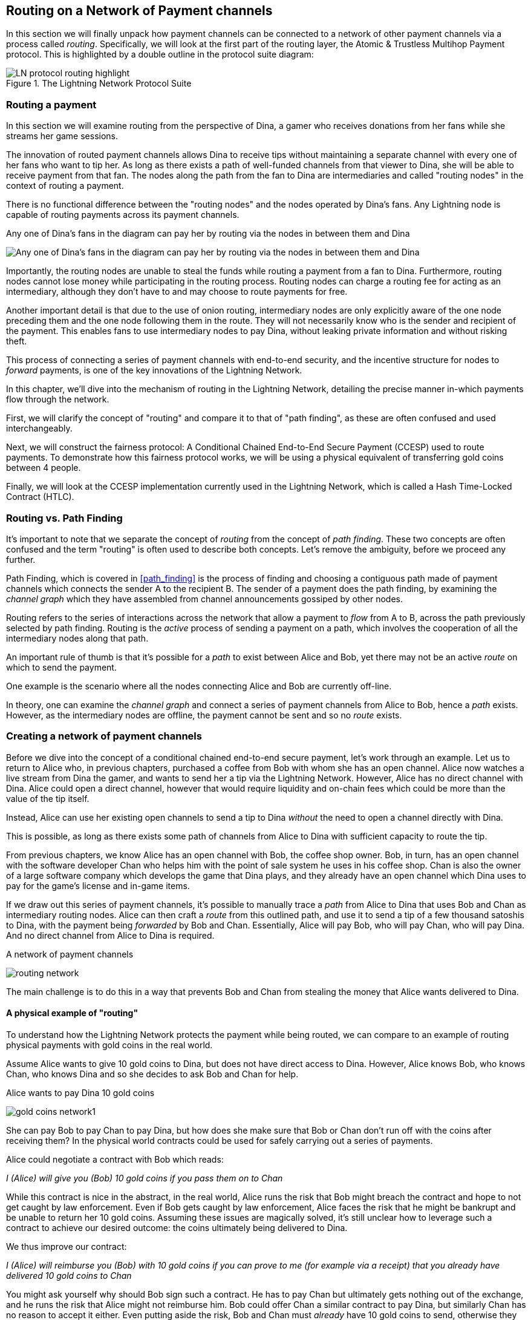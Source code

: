 [[routing_on_a_network_of_payment_channels]]
== Routing on a Network of Payment channels

In this section we will finally unpack how payment channels can be connected to a network of other payment channels via a process called _routing_. Specifically, we will look at the first part of the routing layer, the Atomic & Trustless Multihop Payment protocol. This is highlighted by a double outline in the protocol suite diagram:

[[LN_protocol_routing_highlight]]
.The Lightning Network Protocol Suite
image::images/LN-protocol-routing-highlight.png[]

=== Routing a payment

In this section we will examine routing from the perspective of Dina, a gamer who receives donations from her fans while she streams her game sessions.

The innovation of routed payment channels allows Dina to receive tips without maintaining a separate channel with every one of her fans who want to tip her.
As long as there exists a path of well-funded channels from that viewer to Dina, she will be able to receive payment from that fan.
The nodes along the path from the fan to Dina are intermediaries and called "routing nodes" in the context of routing a payment.

There is no functional difference between the "routing nodes" and the nodes operated by Dina's fans. Any Lightning node is capable of routing payments across its payment channels.

[[dina-routing-diagram]]
.Any one of Dina's fans in the diagram can pay her by routing via the nodes in between them and Dina
image:images/dina-routing-diagram.png["Any one of Dina's fans in the diagram can pay her by routing via the nodes in between them and Dina"]

Importantly, the routing nodes are unable to steal the funds while routing a payment from a fan to Dina.
Furthermore, routing nodes cannot lose money while participating in the routing process.
Routing nodes can charge a routing fee for acting as an intermediary, although they don't have to and may choose to route payments for free.

Another important detail is that due to the use of onion routing, intermediary nodes are only explicitly aware of the one node preceding them and the one node following them in the route.
They will not necessarily know who is the sender and recipient of the payment.
This enables fans to use intermediary nodes to pay Dina, without leaking private information and without risking theft.

This process of connecting a series of payment channels with end-to-end security, and the incentive structure for nodes to _forward_ payments, is one of the key innovations of the Lightning Network.

In this chapter, we'll dive into the mechanism of routing in the Lightning Network, detailing the precise manner in-which payments flow through the network.

First, we will clarify the concept of "routing" and compare it to that of "path finding", as these are often confused and used interchangeably.

Next, we will construct the fairness protocol: A Conditional Chained End-to-End Secure Payment (CCESP) used to route payments. To demonstrate how this fairness protocol works, we will be using a physical equivalent of transferring gold coins between 4 people.

Finally, we will look at the CCESP implementation currently used in the Lightning Network, which is called a Hash Time-Locked Contract (HTLC).

=== Routing vs. Path Finding

It's important to note that we separate the concept of _routing_ from the concept of _path finding_. These two concepts are often confused and the term "routing" is often used to describe both concepts. Let's remove the ambiguity, before we proceed any further.

Path Finding, which is covered in <<path_finding>> is the process of finding and choosing a contiguous path made of payment channels which connects the sender A to the recipient B. The sender of a payment does the path finding, by examining the _channel graph_ which they have assembled from channel announcements gossiped by other nodes.

Routing refers to the series of interactions across the network that allow a payment to _flow_ from A to B, across the path previously selected by path finding. Routing is the _active_ process of sending a payment on a path, which involves the cooperation of all the intermediary nodes along that path.

An important rule of thumb is that it's possible for a _path_ to exist between Alice and Bob, yet there may not be an active _route_ on which to send the payment.

One example is the scenario where all the nodes connecting Alice and Bob are currently off-line.

In theory, one can examine the _channel graph_ and connect a series of payment channels from Alice to Bob, hence a _path_ exists. However, as the intermediary nodes are offline, the payment cannot be sent and so no _route_ exists.

=== Creating a network of payment channels

Before we dive into the concept of a conditional chained end-to-end secure payment, let's work through an example.
Let us to return to Alice who, in previous chapters, purchased a coffee from Bob with whom she has an open channel.
Alice now watches a live stream from Dina the gamer, and wants to send her a tip via the Lightning Network.
However, Alice has no direct channel with Dina.
Alice could open a direct channel, however that would require liquidity and on-chain fees which could be more than the value of the tip itself.

Instead, Alice can use her existing open channels to send a tip to Dina _without_ the need to open a channel directly with Dina.

This is possible, as long as there exists some path of channels from Alice to Dina with sufficient capacity to route the tip.

From previous chapters, we know Alice has an open channel with Bob, the coffee shop owner.
Bob, in turn, has an open channel with the software developer Chan who helps him with the point of sale system he uses in his coffee shop.
Chan is also the owner of a large software company which develops the game that Dina plays, and they already have an open channel which Dina uses to pay for the game's license and in-game items.

If we draw out this series of payment channels, it's possible to manually trace a _path_ from Alice to Dina that uses Bob and Chan as intermediary routing nodes.
Alice can then craft a _route_ from this outlined path, and use it to send a tip of a few thousand satoshis to Dina, with the payment being _forwarded_ by Bob and Chan.
Essentially, Alice will pay Bob, who will pay Chan, who will pay Dina.
And no direct channel from Alice to Dina is required.

[[routing-network]]
.A network of payment channels
image:images/routing-network.png[]

The main challenge is to do this in a way that prevents Bob and Chan from stealing the money that Alice wants delivered to Dina.

==== A physical example of "routing"

To understand how the Lightning Network protects the payment while being routed, we can compare to an example of routing physical payments with gold coins in the real world.

Assume Alice wants to give 10 gold coins to Dina, but does not have direct access to Dina.
However, Alice knows Bob, who knows Chan, who knows Dina and so she decides to ask Bob and Chan for help.

[[alice-dina-routing-1]]
.Alice wants to pay Dina 10 gold coins
image:images/gold-coins-network1.png[]

She can pay Bob to pay Chan to pay Dina, but how does she make sure that Bob or Chan don't run off with the coins after receiving them?
In the physical world contracts could be used for safely carrying out a series of payments.

Alice could negotiate a contract with Bob which reads:

[[alice-bob-contract-1]]
====
_I (Alice) will give you (Bob) 10 gold coins if you pass them on to Chan_
====

While this contract is nice in the abstract, in the real world, Alice runs the risk that Bob might breach the contract and hope to not get caught by law enforcement.
Even if Bob gets caught by law enforcement, Alice faces the risk that he might be bankrupt and be unable to return her 10 gold coins.
Assuming these issues are magically solved, it's still unclear how to leverage such a contract to achieve our desired outcome: the coins ultimately being delivered to Dina.

We thus improve our contract:

[alice-dina-routing-2]
====
_I (Alice) will reimburse you (Bob) with 10 gold coins if you can prove to me (for example via a receipt) that you already have delivered 10 gold coins to Chan_
====

You might ask yourself why should Bob sign such a contract.
He has to pay Chan but ultimately gets nothing out of the exchange, and he runs the risk that Alice might not reimburse him.
Bob could offer Chan a similar contract to pay Dina, but similarly Chan has no reason to accept it either.
Even putting aside the risk, Bob and Chan must _already_ have 10 gold coins to send, otherwise they wouldn't be able to participate in the contract.
Thus Bob and Chan face both risk and opportunity cost for agreeing to this contract, and they would need to be compensated in order for them to accept it.

Alice can this make this attractive to both Bob and Chan, by offering them fees of 1 gold coin each, if they transmit her payment to Dina.
The final contract would instead read:

[alice-dina-routing-3]
====
_I (Alice) will reimburse you (Bob) with 12 gold coins if you can prove to me (for example via a receipt) that you already have delivered 11 golden coins to Chan_
====

Alice now promises Bob 12 gold coins.
There are 10 to be delivered to Dina and 2 for the fees.
She promises 12 to Bob if he can prove that he has forwarded 11 to Chan.
The difference of 1 gold coin is the fee that Bob will earn for helping out with this particular payment.

[[alice-dina-routing-2]]
.Alice pays Bob, Bob pays Chan, Chan pays Dina
image:images/gold-coins-network2.png[]

As there is still the issue of trust and the risk that either Alice or Bob don't honor the contract, all parties decide to use an escrow service.
At the start of the exchange, Alice could "lock up" these 12 golden coins in escrow that will only be paid to Bob once he proves that he's paid 11 golden coins to Chan.

This escrow service is an "ideal functionality", which will later be replaced by a more trust-minimized mechanism.
Let's assume for now that everyone trusts this escrow.

In the Lightning Network, the receipt (proof of payment) could take the form of a secret that only Dina knows.
In practice, this secret would be a large random number that is large enough to prevent others from guessing it (typically _very, very_ large number, encoded using 256 bits!).

Dina generates this secret value +R+ from a random number generator.

The secret could then be committed to the contract by including the SHA256 hash of the secret in the contract itself, as follows:

latexmath:[\(H = SHA256(R)\)]

We call this hash of the payment's secret the payment hash.
The secret which "unlocks" the payment is called the payment secret.

For now, we keep things simple and assume that Dina's secret is simply the text line: `+Dinas secret+`.
In order to "commit" to this secret, she computes the SHA256 hash which when encoded in hex, can be displayed as: `+0575965b3b44be51e8057d551c4016d83cb1fba9ea8d6e986447ba33fe69f6b3+`.
footnote:[You can verify this by typing `echo -n "Dinas secret" | sha256sum` to your Linux command line shell.]

To facilitate Alice's payment, Dina will create the secret and the payment hash and send the payment hash to Alice.

[[alice-dina-routing-3]]
.Dina sends the hashed secret to Alice
image:images/gold-coins-network3.png[]

Alice doesn't know the secret but she can rewrite her contract to use the hash of the secret as a proof of payment:

[alice-dina-routing-4]
====
_I (Alice) will reimburse you (Bob) with 12 gold coins if you can show me a valid message that hashes to:`+057596...+`.
You can acquire this message by setting up a similar Contract with Chan who has to set up a similar contract with Dina.
In order to assure you that you will get reimbursed I will provide the 12 gold coins to an trusted escrow before you set up your next contract._
====

This new contract now protects Alice from Bob not forwarding to Chan, protects Bob from not being reimbursed by Alice, and ensures that there will be proof that Dina was ultimately paid via the hash of Dina's secret.
This secret message that hashes to the +057596...+ is called a _pre-image_.

After Bob and Alice agree to the contract, and Bob receives the message from the escrow that Alice has deposited the 12 gold coins, Bob can now negotiate a similar contract with Chan.

Note that since Bob is taking a service fee of 1 coin, he will only forward 11 gold coins to Chan once Chan shows proof that he has paid Dina.
Similarly, Chan will also demand a fee and will expect to receive 11 gold coins once he has proved that he has paid Dina the promised 10 gold coins.

Bob's contract with Chan will read:

[alice-dina-routing-5]
====
_I (Bob) will reimburse you (Chan) with 11 gold coins if you can show me a valid message that hashes to:`+057596...+`.
You can acquire this message by setting up a similar contract with Dina.
In order to assure you that you will get reimbursed I will provide the 11 gold coins to an trusted escrow before you set up your next contract._
====

Once Chan gets the message from the escrow that Bob has deposited the 11 gold coins, Chan sets up a similar contract with Dina:

[alice-dina-routing-6]
====
_I (Chan) will reimburse you (Dina) with 10 golden coins if you can show me a valid message that hashes to:`+057596...+`.
In order to assure you that you will get reimbursed after revealing the secret I will provide the 10 gold coins to an trusted escrow._
====

Everything is now in place.
Alice has a contract with Bob and has placed 12 gold coins in escrow.
Bob has a contract with Chan and has placed 11 gold coins in escrow
Chan has a contract with Dina and has placed 10 gold coins in escrow.
It is now up to Dina to reveal the secret, which is the pre-image to the hash she has established as proof of payment.

Dina now sends +"Dinas secret"+ to Chan.

He checks that +"Dinas secret" hashes to +057596...+. Chan now has proof of payment and so instructs the escrow service to release the 10 golden coins to Dina.

Chan now provides the secret to Bob. Bob checks it and instructs the escrow service to release the 11 gold coins to Chan.

Bob now provides the secret to Alice.
Alice checks it and instructs the escrow to release 12 gold coins to Bob.

All the contracts are now settled.
Alice has paid a total of 12 gold coins, 1 of which was received by Bob, 1 of which was received by Chan, and 10 of which were received by Dina.
With a chain of contracts like this in place, Bob and Chan could not run away with the money because they deposited it in escrow first.

However, one issue still remains.
If Dina refused to release her secret pre-image, then Chan, Bob, and Alice would all have their coins stuck in escrow but wouldn't be reimbursed.
And similarly if anyone else along the chain failed to pass on the secret, the same thing would happen.
So while no one can steal money from Alice everyone can still lose money.

Luckily, this can be resolved by adding a deadline to the contract.

We could amend the contract so that if it is not fulfilled by a certain deadline, then the contract expires and the escrow service returns the money to the person who made the original deposit.
We call this deadline a "time lock".

The deposit is locked with the escrow service for a certain amount of time, and is eventually released even if no proof of payment was provided.

In order to factor this in, the contract between Alice and Bob is once again amended with a new clause:

[alice-dina-routing-7]
====
_Bob has 24 hours to show the secret after the contract was signed.
If Bob does not provide the secret by this time, Alice's deposit will be refunded by the escrow service and the contract becomes invalid._
====

Bob, of course, now has to make sure he receives the proof of payment within 24 hours.
Even if he successfully pays Chan, if he receives the proof of payment later than 24 hours he will not be reimbursed. To remove that risk, Bob must give Chan and even shorter deadline.

In turn, Bob will alter his contract with Chan in the following way:

[alice-dina-routing-8]
====
_Chan has 22 hours to show the secret after the contract was signed.
If he does not provide the secret by this time, Bob's deposit will be refunded by the escrow service and the contract becomes invalid._
====

As you might have guessed, Chan is now incentivized to also alter his contract with Dina:

[alice-dina-routing-9]
====
_Dina has 20 hours to show the secret after the contract was signed.
If he does not provide the secret by this time, Bob's deposit will be refunded by the escrow service and the contract becomes invalid._
====

With such a chain of contracts we can ensure that, after 24 hours, the payment will successfully deliver from Alice to Bob to Chan to Dina, or it will fail and everyone will be refunded.
Either the contract fails or succeeds, there's no middle ground.

In the context of the Lightning Network, we call this "all or nothing" property _atomicity_.

As long as the escrow is trustworthy and faithfully performs its duty, then no party will have their coins stolen in the process.

The pre-condition to this _route_ working at all, is that all parties in the path have enough money to satisfy the required series of deposits.

While this seems like a minor detail we will see in later this chapter that this requirement is actually one of the more difficult issues for Lightning Network nodes.
It becomes progressively more difficult as the size of the payment increases.
Furthermore, the parties cannot use their money while it is locked in escrow.

Thus users forwarding payments face an opportunity cost for locking the money, which is ultimately reimbursed through routing fees, as we saw in the example above.

Now that we've seen a physical payment routing example, we will see how this can be implemented on the Bitcoin blockchain, without any need for third-party escrow. To do this we will be setting up the contracts between the participants using Bitcoin Script. We replace the third-party escrow with _smart contracts_ that implement a fairness protocol. Let's break that concept down and implement it!

=== Fairness Protocol

As we saw in the first chapter of this book, the innovation of Bitcoin is the ability to use cryptographic primitives to implement a fairness protocol that substitutes trust in third parties (intermediaries), with a trusted protocol.

In our gold coin example, we needed an "escrow" service in order to prevent any one of the parties from reneging on their obligations. The innovation of cryptographic fairness protocols allows us to replace the escrow service with a protocol.

The properties of the fairness protocol we want to create are:

Trsutless Operation:: The participants in a routed payment do not need to trust each other, or any intermediary or third party. Instead, they trust the protocol to protect them from cheating.

Atomicity:: The payment is fully executed, or it fails and everyone is refunded. There is no possibility of an intermediary collecting a routed payment and not forwarding it to the next hop. Thus, the intermediaries can't cheat or steal.

Multihop:: The security of the system extends end-to-end for payments routed through multiple payment channels, just as it is for a payment between the two ends of a single payment channel.

An optional, additional property, is the ability to split payments into multiple parts while maintaining atomicity for the entire payment. These are called _Multi-Part Payments (MPP)_ and are explored further in <<multipart_payments>>.

==== Implementing Atomic Trustless Multihop Payments

Bitcoin Script is flexible enough that there are dozens of ways to implement a fairness protocol that has the properties of atomicity, trustless operation and multihop security. Choosing a specific implementation is dependent on certain tradeoffs between privacy, efficiency and complexity.

The fairness protocol for routing used in the Lightning Network today is called a Hash Time-Locked Contract (HTLC). HTLCs use a hash pre-image as the secret that unlocks a payment, as we saw in the gold coin example in this chapter. The recipient of a payment generates a random secret number and calculates its hash. The hash becomes the condition of payment and once the secret is revealed, all the participants can redeem their incoming payments. HTLCs offer atomicity, trustless operation and multihop security. While HTLCs are efficient and very simple, they involve a small compromise of privacy (see <<htlc_privacy_compromise>>).

Another proposed mechanism for implementing routing is a _Point Time-Locked Contract (PTLC)_. PTLCs also achieve atomicity, trustless operation and multihop security, but do so with increased efficincy and better privacy.  Efficient implementation of PTLCs depends on a new digital signature algorithm called _Schnorr signatures_, which is expected to active in Bitcoin in 2021.

=== Hash Time Locked Contracts (HTLCs)

In this section we explain how Hash Time Locked Contracts (HTLCs) work.

As we construct the HTLC, at each step we'll add a new component, then examine it in light of our original definition to ensure all requirements and security properties are achieved.

The first part of a Hash Time-Locked Contract is the "Hash". This refers to the use of a cryptographic hash algorithm to commit to a randomly generated secret. Knowledge of the secret allows redemption of the payment. The cryptographic hash function, guarantees that while it's infeasible for anyone to guess the secret pre-image, it's easy for anyone to verify the hash, and there's only one possible pre-image that resolves the payment condition.

Let's return to our gold coin example, only with HTLCs this time. For Alice to pay Dina, Dina must generate a secret and calculate its hash.

This hash is typically referred to as the _payment hash_, with the secret pre-image being called the _payment pre-image_

In the Lightning Network, Dina's payment pre-image won't be a phrase like "Dina's secret", but a random number generated by Dina's node. Let's call that random number +R+.

Dina's node will calculate a cryptographic hash of +R+, such that:

[[payment_hash_and_preimage]]
.Calculating the payment hash
----
H = SHA256(R)
----

In <<payment_hash_and_preimage>> +H+ is the hash, or _payment hash_ and +R+ is the secret or _payment pre-image_.
The use of a cryptographic hash function is one element that guarantees _trsustless operation_. The payment intermediaries do not need to trust each other because they know that no one can guess the secret or fake it.

==== HTLCs in Bitcoin Script

Let's see how we would implement an HTLC in Bitcoin Script.

The scripts currently used in the Lightning Network are defined in https://github.com/lightningnetwork/lightning-rfc/blob/master/03-transactions.md#offered-htlc-outputs[BOLT3 - Transactions]. They are quite complex and optimized for on-chain space efficiency, which makes them difficult to read. For simplicity, we will focus on the main elements of the script.

In our gold coin example, Alice wanted to produce a contract like this:

[[alice_bob_contract]]
====
_I (Alice) will reimburse you (Bob) with 12 gold coins if you can show a valid message that hashes to:`+057596...+`.
====

This is part of an HTLC! We can implement this in such a way that we don't need an escrow to ensure Alice pays when the time comes. This part of an HTLC can be implemented in Bitcoin Script as follows:

----
OP_SHA256 <H> OP_EQUALVERIFY
----

[TIP]
====
An HTLC is only one output of a much more complex set of transactions that are exchanged by channel partners. The script above is only one part of a more complex script in that output. For more information on transaction outputs and scripts, see <<bitcoin_fundamentals_review>>.
====

==== HTLC outputs

Alice can create a transaction output that pays, say 50,000 satoshi with a locking script above, replacing <H> with the hash value provided by Dina. Then, Alice can sign this transaction and offer it to Bob.

Bob can't spend this HTLC until he knows Dina's secret, so spending the HTLC is conditional on Bob's fullfilment of the payment all the way to Dina.


Bob can spend this output with an unlocking script containing the secrect pre-image value +R+

The unlocking script and locking script would combined to produce:

----
<R> OP_SHA256 <H> OP_EQUALVERIFY
----

The Bitcoin Script engine would evaluate this script as follows:

1. latexmath:[R] is pushed to the stack
1. The OP_SHA256 operator takes the value latexmath:[R] on the stack and hashes it, pushing the result latexmath:[H_R_] to the stack
1. latexmath:[H] is pushed to the stack
1. The OP_EQUALVERIFY operator compares latexmath:[H_R_] and latexmath:[H]. If they are equal, the script is complete and the payment is verified.

.OP_HASH160 instead of OP_SHA256
****
In BOLT3 you will see that LN uses the OP_HASH160 operator intead of OP_SHA256. OP_HASH160 calculates a _double hash_ with SHA256 and RIPEMD160, producing a smaller 160-bit hash, to reduce the size of the script and save transaction fees. The use of OP_HASH160 is a common space-saving practice in Bitcoin Script.
****

==== Extending HTLCs from Alice to Dina

==== Back-propagating the secret

==== HTLC redemption (success)

==== Preventing theft of HTLCs

==== HTLC timeout (failure)

----
OP_DROP <cltv_expiry> OP_CHECKLOCKTIMEVERIFY OP_DROP
OP_CHECKSIG
----

==== Incremental timelocks

In order to implement the "refund" functionality, we rely on the "absolute time lock" functionality of Bitcoin script.

Alice can present this script to Bob in order to kick off the conditional payment.
For the chained aspect, Alice needs to be able to communicate the proper payment details to each hop in the route.
Recall that each hop will specify a forwarding fee rate, as well as other parameters that express their forwarding policy.
In addition to this forwarding rate, Alice also needs to be concerned about what time locks to use.
Each node in the hop needs some time to be able to settle the outgoing, then incoming payment on-chain in the worst case.
As a result, when constructing the final route, we need to give each node some buffer time, we call this before time, the "time lock delta".
Factoring in this time-lock delta, the time-lock of the outgoing HTLC will decrease as the route progresses, as the outgoing HTLC will expire before the incoming HTLC.
This set of decrementing time-locks is critical to the operation of the system, as it ensure out atomicity property for each hop, assuming they're able to get into the chain in time.

In the next section, we'll go into the exact mechanism of how Alice is able to deliver forwarding details to each hop in the route.
In addition, we'll dive further into proper time-lock construction, as incorrect time-lock set up can violate our atomicity property and lead to a loss of funds.
